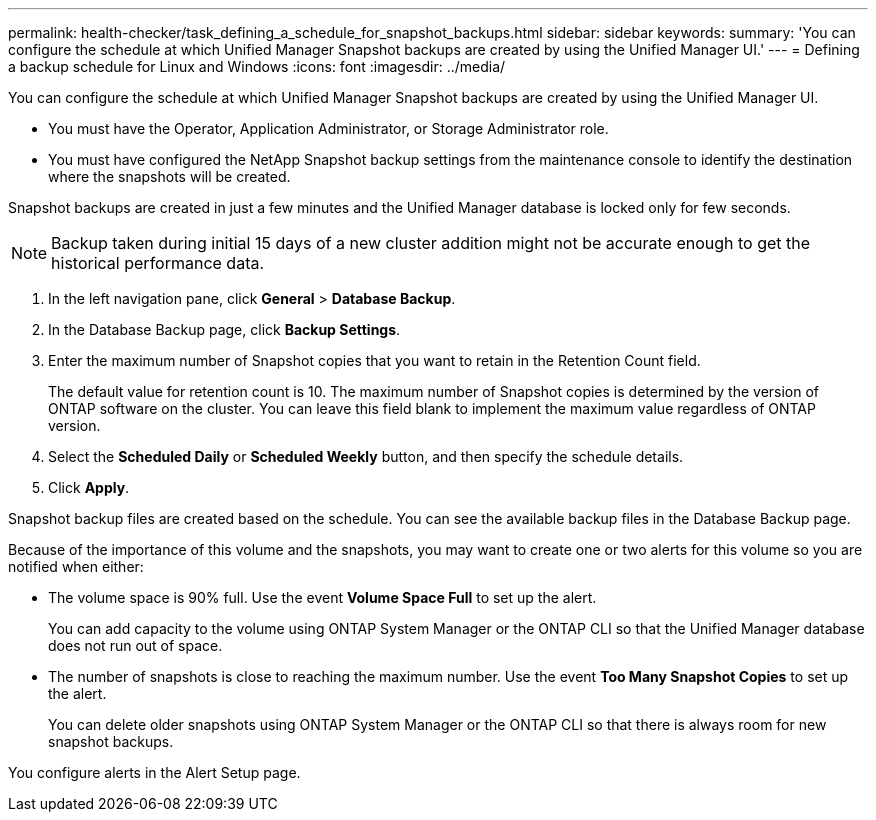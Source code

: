 ---
permalink: health-checker/task_defining_a_schedule_for_snapshot_backups.html
sidebar: sidebar
keywords: 
summary: 'You can configure the schedule at which Unified Manager Snapshot backups are created by using the Unified Manager UI.'
---
= Defining a backup schedule for Linux and Windows
:icons: font
:imagesdir: ../media/

[.lead]
You can configure the schedule at which Unified Manager Snapshot backups are created by using the Unified Manager UI.

* You must have the Operator, Application Administrator, or Storage Administrator role.
* You must have configured the NetApp Snapshot backup settings from the maintenance console to identify the destination where the snapshots will be created.

Snapshot backups are created in just a few minutes and the Unified Manager database is locked only for few seconds.
[NOTE]
====
Backup taken during initial 15 days of a new cluster addition might not be accurate enough to get the historical performance data.
====

. In the left navigation pane, click *General* > *Database Backup*.
. In the Database Backup page, click *Backup Settings*.
. Enter the maximum number of Snapshot copies that you want to retain in the Retention Count field.
+
The default value for retention count is 10. The maximum number of Snapshot copies is determined by the version of ONTAP software on the cluster. You can leave this field blank to implement the maximum value regardless of ONTAP version.

. Select the *Scheduled Daily* or *Scheduled Weekly* button, and then specify the schedule details.
. Click *Apply*.

Snapshot backup files are created based on the schedule. You can see the available backup files in the Database Backup page.

Because of the importance of this volume and the snapshots, you may want to create one or two alerts for this volume so you are notified when either:

* The volume space is 90% full. Use the event *Volume Space Full* to set up the alert.
+
You can add capacity to the volume using ONTAP System Manager or the ONTAP CLI so that the Unified Manager database does not run out of space.

* The number of snapshots is close to reaching the maximum number. Use the event *Too Many Snapshot Copies* to set up the alert.
+
You can delete older snapshots using ONTAP System Manager or the ONTAP CLI so that there is always room for new snapshot backups.

You configure alerts in the Alert Setup page.
